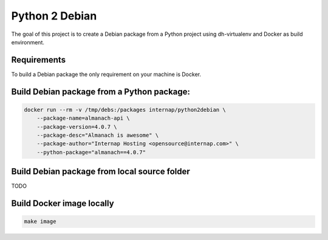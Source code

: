 Python 2 Debian
===============

The goal of this project is to create a Debian package from a Python project using dh-virtualenv and Docker as build environment.

Requirements
------------

To build a Debian package the only requirement on your machine is Docker.

Build Debian package from a Python package:
-------------------------------------------

.. code:: bash

    docker run --rm -v /tmp/debs:/packages internap/python2debian \
        --package-name=almanach-api \
        --package-version=4.0.7 \
        --package-desc="Almanach is awesome" \
        --package-author="Internap Hosting <opensource@internap.com>" \
        --python-package="almanach==4.0.7"

Build Debian package from local source folder
---------------------------------------------

TODO

Build Docker image locally
--------------------------

.. code:: bash

    make image
